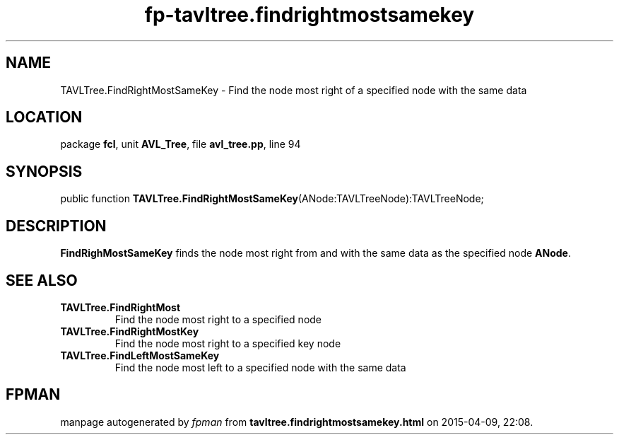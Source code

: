 .\" file autogenerated by fpman
.TH "fp-tavltree.findrightmostsamekey" 3 "2014-03-14" "fpman" "Free Pascal Programmer's Manual"
.SH NAME
TAVLTree.FindRightMostSameKey - Find the node most right of a specified node with the same data
.SH LOCATION
package \fBfcl\fR, unit \fBAVL_Tree\fR, file \fBavl_tree.pp\fR, line 94
.SH SYNOPSIS
public function \fBTAVLTree.FindRightMostSameKey\fR(ANode:TAVLTreeNode):TAVLTreeNode;
.SH DESCRIPTION
\fBFindRighMostSameKey\fR finds the node most right from and with the same data as the specified node \fBANode\fR.


.SH SEE ALSO
.TP
.B TAVLTree.FindRightMost
Find the node most right to a specified node
.TP
.B TAVLTree.FindRightMostKey
Find the node most right to a specified key node
.TP
.B TAVLTree.FindLeftMostSameKey
Find the node most left to a specified node with the same data

.SH FPMAN
manpage autogenerated by \fIfpman\fR from \fBtavltree.findrightmostsamekey.html\fR on 2015-04-09, 22:08.

